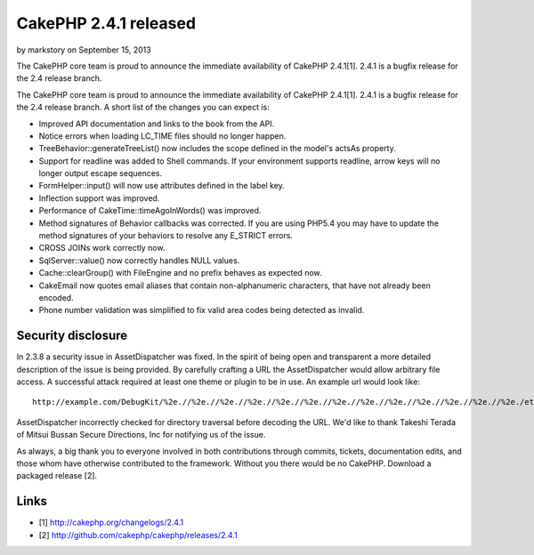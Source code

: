 CakePHP 2.4.1 released
======================

by markstory on September 15, 2013

The CakePHP core team is proud to announce the immediate availability
of CakePHP 2.4.1[1]. 2.4.1 is a bugfix release for the 2.4 release
branch.

The CakePHP core team is proud to announce the immediate availability
of CakePHP 2.4.1[1]. 2.4.1 is a bugfix release for the 2.4 release
branch. A short list of the changes you can expect is:

+ Improved API documentation and links to the book from the API.
+ Notice errors when loading LC_TIME files should no longer happen.
+ TreeBehavior::generateTreeList() now includes the scope defined in
  the model's actsAs property.
+ Support for readline was added to Shell commands. If your
  environment supports readline, arrow keys will no longer output escape
  sequences.
+ FormHelper::input() will now use attributes defined in the label
  key.
+ Inflection support was improved.
+ Performance of CakeTime::timeAgoInWords() was improved.
+ Method signatures of Behavior callbacks was corrected. If you are
  using PHP5.4 you may have to update the method signatures of your
  behaviors to resolve any E_STRICT errors.
+ CROSS JOINs work correctly now.
+ SqlServer::value() now correctly handles NULL values.
+ Cache::clearGroup() with FileEngine and no prefix behaves as
  expected now.
+ CakeEmail now quotes email aliases that contain non-alphanumeric
  characters, that have not already been encoded.
+ Phone number validation was simplified to fix valid area codes being
  detected as invalid.



Security disclosure
~~~~~~~~~~~~~~~~~~~

In 2.3.8 a security issue in AssetDispatcher was fixed. In the spirit
of being open and transparent a more detailed description of the issue
is being provided. By carefully crafting a URL the AssetDispatcher
would allow arbitrary file access. A successful attack required at
least one theme or plugin to be in use. An example url would look
like:

::

    http://example.com/DebugKit/%2e.//%2e.//%2e.//%2e.//%2e.//%2e.//%2e.//%2e.//%2e.//%2e.//%2e.//%2e.//%2e./etc/passwd

AssetDispatcher incorrectly checked for directory traversal before
decoding the URL. We'd like to thank Takeshi Terada of Mitsui Bussan
Secure Directions, Inc for notifying us of the issue.

As always, a big thank you to everyone involved in both contributions
through commits, tickets, documentation edits, and those whom have
otherwise contributed to the framework. Without you there would be no
CakePHP. Download a packaged release [2].


Links
~~~~~

+ [1] `http://cakephp.org/changelogs/2.4.1`_
+ [2] `http://github.com/cakephp/cakephp/releases/2.4.1`_




.. _http://github.com/cakephp/cakephp/releases/2.4.1: http://github.com/cakephp/cakephp/releases/2.4.1
.. _http://cakephp.org/changelogs/2.4.1: http://cakephp.org/changelogs/2.4.1
.. meta::
    :title: CakePHP 2.4.1 released
    :description: CakePHP Article related to release,CakePHP,news,News
    :keywords: release,CakePHP,news,News
    :copyright: Copyright 2013 markstory
    :category: news

